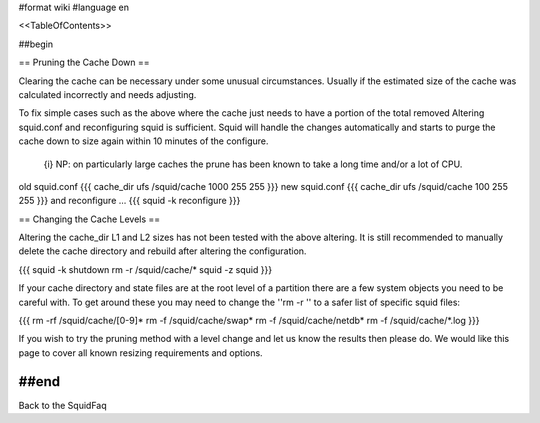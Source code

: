 #format wiki
#language en

<<TableOfContents>>

##begin


== Pruning the Cache Down ==

Clearing the cache can be necessary under some unusual circumstances. Usually if the estimated size of the cache was calculated incorrectly and needs adjusting.

To fix simple cases such as the above where the cache just needs to have a portion of the total removed Altering squid.conf and reconfiguring squid is sufficient. Squid will handle the changes automatically and starts to purge the cache down to size again within 10 minutes of the configure.

 {i} NP: on particularly large caches the prune has been known to take a long time and/or a lot of CPU.

old squid.conf
{{{
cache_dir ufs /squid/cache 1000 255 255
}}}
new squid.conf
{{{
cache_dir ufs /squid/cache 100 255 255
}}}
and reconfigure ...
{{{
squid -k reconfigure
}}}

== Changing the Cache Levels ==

Altering the cache_dir L1 and L2 sizes has not been tested with the above altering. It is still recommended to manually delete the cache directory and rebuild after altering the configuration.

{{{
squid -k shutdown
rm -r /squid/cache/*
squid -z
squid
}}}

If your cache directory and state files are at the root level of a partition there are a few system objects you need to be careful with. To get around these you may need to change the ''rm -r '' to a safer list of specific squid files:

{{{
rm -rf /squid/cache/[0-9]*
rm -f /squid/cache/swap*
rm -f /squid/cache/netdb*
rm -f /squid/cache/*.log
}}}

If you wish to try the pruning method with a level change and let us know the results then please do. We would like this page to cover all known resizing requirements and options.

##end
-----
Back to the SquidFaq
